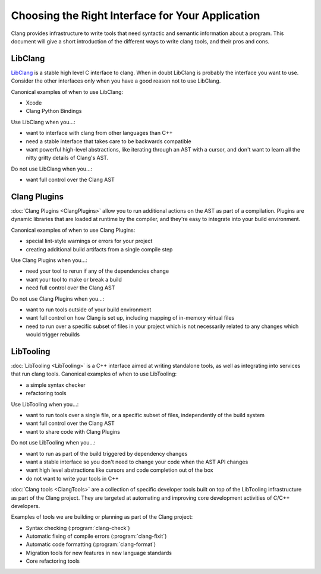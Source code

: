 =================================================
Choosing the Right Interface for Your Application
=================================================

Clang provides infrastructure to write tools that need syntactic and semantic
information about a program.  This document will give a short introduction of
the different ways to write clang tools, and their pros and cons.

LibClang
--------

`LibClang <http://clang.llvm.org/doxygen/group__CINDEX.html>`_ is a stable high
level C interface to clang.  When in doubt LibClang is probably the interface
you want to use.  Consider the other interfaces only when you have a good
reason not to use LibClang.

Canonical examples of when to use LibClang:

* Xcode
* Clang Python Bindings

Use LibClang when you...:

* want to interface with clang from other languages than C++
* need a stable interface that takes care to be backwards compatible
* want powerful high-level abstractions, like iterating through an AST with a
  cursor, and don't want to learn all the nitty gritty details of Clang's AST.

Do not use LibClang when you...:

* want full control over the Clang AST

Clang Plugins
-------------

:doc:`Clang Plugins <ClangPlugins>` allow you to run additional actions on the
AST as part of a compilation.  Plugins are dynamic libraries that are loaded at
runtime by the compiler, and they're easy to integrate into your build
environment.

Canonical examples of when to use Clang Plugins:

* special lint-style warnings or errors for your project
* creating additional build artifacts from a single compile step

Use Clang Plugins when you...:

* need your tool to rerun if any of the dependencies change
* want your tool to make or break a build
* need full control over the Clang AST

Do not use Clang Plugins when you...:

* want to run tools outside of your build environment
* want full control on how Clang is set up, including mapping of in-memory
  virtual files
* need to run over a specific subset of files in your project which is not
  necessarily related to any changes which would trigger rebuilds

LibTooling
----------

:doc:`LibTooling <LibTooling>` is a C++ interface aimed at writing standalone
tools, as well as integrating into services that run clang tools.  Canonical
examples of when to use LibTooling:

* a simple syntax checker
* refactoring tools

Use LibTooling when you...:

* want to run tools over a single file, or a specific subset of files,
  independently of the build system
* want full control over the Clang AST
* want to share code with Clang Plugins

Do not use LibTooling when you...:

* want to run as part of the build triggered by dependency changes
* want a stable interface so you don't need to change your code when the AST API
  changes
* want high level abstractions like cursors and code completion out of the box
* do not want to write your tools in C++

:doc:`Clang tools <ClangTools>` are a collection of specific developer tools
built on top of the LibTooling infrastructure as part of the Clang project.
They are targeted at automating and improving core development activities of
C/C++ developers.

Examples of tools we are building or planning as part of the Clang project:

* Syntax checking (:program:`clang-check`)
* Automatic fixing of compile errors (:program:`clang-fixit`)
* Automatic code formatting (:program:`clang-format`)
* Migration tools for new features in new language standards
* Core refactoring tools

